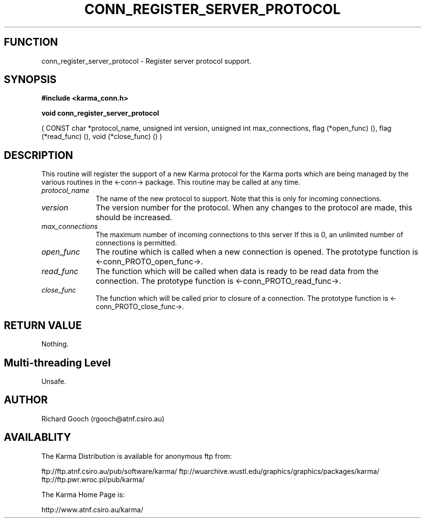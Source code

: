 .TH CONN_REGISTER_SERVER_PROTOCOL 3 "13 Nov 2005" "Karma Distribution"
.SH FUNCTION
conn_register_server_protocol \- Register server protocol support.
.SH SYNOPSIS
.B #include <karma_conn.h>
.sp
.B void conn_register_server_protocol
.sp
( CONST char *protocol_name,
unsigned int version,
unsigned int max_connections,
flag (*open_func) (),
flag (*read_func) (),
void (*close_func) () )
.SH DESCRIPTION
This routine will register the support of a new Karma protocol
for the Karma ports which are being managed by the various routines in the
<-conn-> package. This routine may be called at any time.
.IP \fIprotocol_name\fP 1i
The name of the new protocol to support. Note that this is
only for incoming connections.
.IP \fIversion\fP 1i
The version number for the protocol. When any changes to the
protocol are made, this should be increased.
.IP \fImax_connections\fP 1i
The maximum number of incoming connections to this server
If this is 0, an unlimited number of connections is permitted.
.IP \fIopen_func\fP 1i
The routine which is called when a new connection is opened.
The prototype function is <-conn_PROTO_open_func->.
.IP \fIread_func\fP 1i
The function which will be called when data is ready to be read
data from the connection. The prototype function is
<-conn_PROTO_read_func->.
.IP \fIclose_func\fP 1i
The function which will be called prior to closure of a
connection. The prototype function is <-conn_PROTO_close_func->.
.SH RETURN VALUE
Nothing.
.SH Multi-threading Level
Unsafe.
.SH AUTHOR
Richard Gooch (rgooch@atnf.csiro.au)
.SH AVAILABLITY
The Karma Distribution is available for anonymous ftp from:

ftp://ftp.atnf.csiro.au/pub/software/karma/
ftp://wuarchive.wustl.edu/graphics/graphics/packages/karma/
ftp://ftp.pwr.wroc.pl/pub/karma/

The Karma Home Page is:

http://www.atnf.csiro.au/karma/
